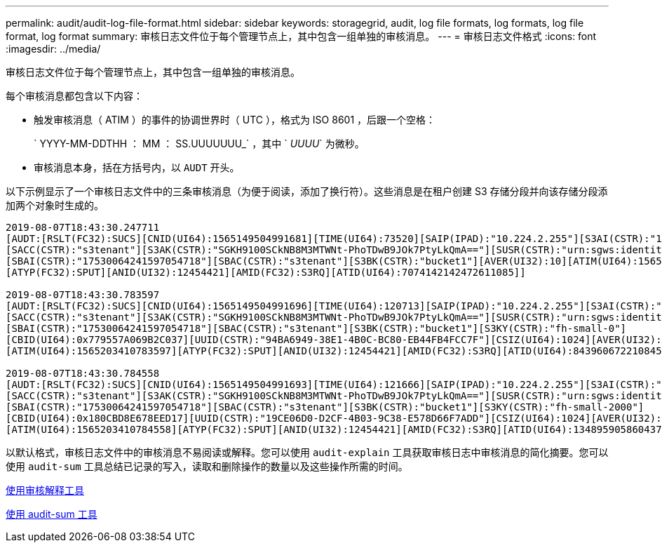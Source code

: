 ---
permalink: audit/audit-log-file-format.html 
sidebar: sidebar 
keywords: storagegrid, audit, log file formats, log formats, log file format, log format 
summary: 审核日志文件位于每个管理节点上，其中包含一组单独的审核消息。 
---
= 审核日志文件格式
:icons: font
:imagesdir: ../media/


[role="lead"]
审核日志文件位于每个管理节点上，其中包含一组单独的审核消息。

每个审核消息都包含以下内容：

* 触发审核消息（ ATIM ）的事件的协调世界时（ UTC ），格式为 ISO 8601 ，后跟一个空格：
+
` YYYY-MM-DDTHH ： MM ： SS.UUUUUUU_` ，其中 ` _UUUU_` 为微秒。

* 审核消息本身，括在方括号内，以 `AUDT` 开头。


以下示例显示了一个审核日志文件中的三条审核消息（为便于阅读，添加了换行符）。这些消息是在租户创建 S3 存储分段并向该存储分段添加两个对象时生成的。

[listing]
----
2019-08-07T18:43:30.247711
[AUDT:[RSLT(FC32):SUCS][CNID(UI64):1565149504991681][TIME(UI64):73520][SAIP(IPAD):"10.224.2.255"][S3AI(CSTR):"17530064241597054718"]
[SACC(CSTR):"s3tenant"][S3AK(CSTR):"SGKH9100SCkNB8M3MTWNt-PhoTDwB9JOk7PtyLkQmA=="][SUSR(CSTR):"urn:sgws:identity::17530064241597054718:root"]
[SBAI(CSTR):"17530064241597054718"][SBAC(CSTR):"s3tenant"][S3BK(CSTR):"bucket1"][AVER(UI32):10][ATIM(UI64):1565203410247711]
[ATYP(FC32):SPUT][ANID(UI32):12454421][AMID(FC32):S3RQ][ATID(UI64):7074142142472611085]]

2019-08-07T18:43:30.783597
[AUDT:[RSLT(FC32):SUCS][CNID(UI64):1565149504991696][TIME(UI64):120713][SAIP(IPAD):"10.224.2.255"][S3AI(CSTR):"17530064241597054718"]
[SACC(CSTR):"s3tenant"][S3AK(CSTR):"SGKH9100SCkNB8M3MTWNt-PhoTDwB9JOk7PtyLkQmA=="][SUSR(CSTR):"urn:sgws:identity::17530064241597054718:root"]
[SBAI(CSTR):"17530064241597054718"][SBAC(CSTR):"s3tenant"][S3BK(CSTR):"bucket1"][S3KY(CSTR):"fh-small-0"]
[CBID(UI64):0x779557A069B2C037][UUID(CSTR):"94BA6949-38E1-4B0C-BC80-EB44FB4FCC7F"][CSIZ(UI64):1024][AVER(UI32):10]
[ATIM(UI64):1565203410783597][ATYP(FC32):SPUT][ANID(UI32):12454421][AMID(FC32):S3RQ][ATID(UI64):8439606722108456022]]

2019-08-07T18:43:30.784558
[AUDT:[RSLT(FC32):SUCS][CNID(UI64):1565149504991693][TIME(UI64):121666][SAIP(IPAD):"10.224.2.255"][S3AI(CSTR):"17530064241597054718"]
[SACC(CSTR):"s3tenant"][S3AK(CSTR):"SGKH9100SCkNB8M3MTWNt-PhoTDwB9JOk7PtyLkQmA=="][SUSR(CSTR):"urn:sgws:identity::17530064241597054718:root"]
[SBAI(CSTR):"17530064241597054718"][SBAC(CSTR):"s3tenant"][S3BK(CSTR):"bucket1"][S3KY(CSTR):"fh-small-2000"]
[CBID(UI64):0x180CBD8E678EED17][UUID(CSTR):"19CE06D0-D2CF-4B03-9C38-E578D66F7ADD"][CSIZ(UI64):1024][AVER(UI32):10]
[ATIM(UI64):1565203410784558][ATYP(FC32):SPUT][ANID(UI32):12454421][AMID(FC32):S3RQ][ATID(UI64):13489590586043706682]]
----
以默认格式，审核日志文件中的审核消息不易阅读或解释。您可以使用 `audit-explain` 工具获取审核日志中审核消息的简化摘要。您可以使用 `audit-sum` 工具总结已记录的写入，读取和删除操作的数量以及这些操作所需的时间。

xref:using-audit-explain-tool.adoc[使用审核解释工具]

xref:using-audit-sum-tool.adoc[使用 audit-sum 工具]
